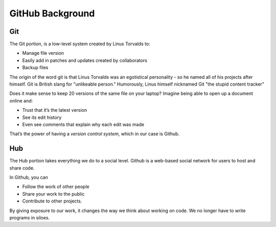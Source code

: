 GitHub Background
==================


.. image:: /_static/Git-Hub.png
    :align: center
    :alt: Git. Hub.

Git
-----------

The Git portion, is a low-level system created by Linus Torvalds to:  

* Manage file version
* Easily add in patches and updates created by collaborators
* Backup files

The origin of the word git is that Linus Torvalds was an egotistical personality - so he named all of his projects after himself. Git is British slang for "unlikeable person." Humorously, Linus himself nicknamed Git "the stupid content tracker" 

Does it make sense to keep 20 versions of the same file on your laptop? Imagine being able to open up a document online and:

* Trust that it’s the latest version
* See its edit history
* Even see comments that explain why each edit was made

That’s the power of having a *version control system*, which in our case is Github.

Hub
---------
The Hub portion takes everything we do to a social level. Github is a web-based social network for users to host and share code.

In Github, you can 

* Follow the work of other people
* Share your work to the public
* Contribute to other projects. 

By giving exposure to our work, it changes the way we think about working on code. We no longer have to write programs in siloes. 
 
